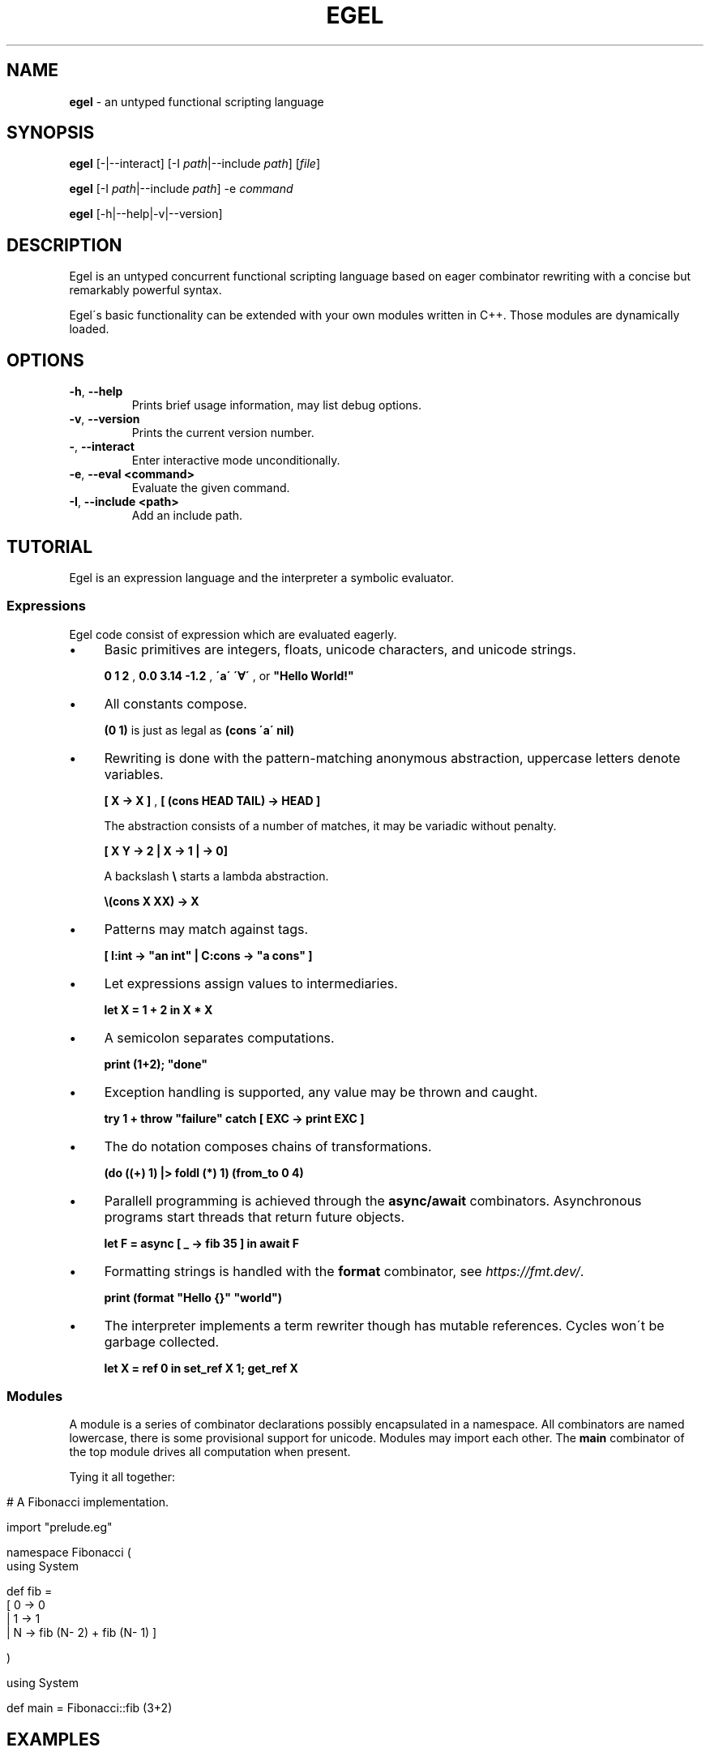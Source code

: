 .\" generated with Ronn/v0.7.3
.\" http://github.com/rtomayko/ronn/tree/0.7.3
.
.TH "EGEL" "1" "January 2024" "" ""
.
.SH "NAME"
\fBegel\fR \- an untyped functional scripting language
.
.SH "SYNOPSIS"
\fBegel\fR [\-|\-\-interact] [\-I \fIpath\fR|\-\-include \fIpath\fR] [\fIfile\fR]
.
.P
\fBegel\fR [\-I \fIpath\fR|\-\-include \fIpath\fR] \-e \fIcommand\fR
.
.P
\fBegel\fR [\-h|\-\-help|\-v|\-\-version]
.
.SH "DESCRIPTION"
Egel is an untyped concurrent functional scripting language based on eager combinator rewriting with a concise but remarkably powerful syntax\.
.
.P
Egel\'s basic functionality can be extended with your own modules written in C++\. Those modules are dynamically loaded\.
.
.SH "OPTIONS"
.
.TP
\fB\-h\fR, \fB\-\-help\fR
Prints brief usage information, may list debug options\.
.
.TP
\fB\-v\fR, \fB\-\-version\fR
Prints the current version number\.
.
.TP
\fB\-\fR, \fB\-\-interact\fR
Enter interactive mode unconditionally\.
.
.TP
\fB\-e\fR, \fB\-\-eval <command>\fR
Evaluate the given command\.
.
.TP
\fB\-I\fR, \fB\-\-include <path>\fR
Add an include path\.
.
.SH "TUTORIAL"
Egel is an expression language and the interpreter a symbolic evaluator\.
.
.SS "Expressions"
Egel code consist of expression which are evaluated eagerly\.
.
.IP "\(bu" 4
Basic primitives are integers, floats, unicode characters, and unicode strings\.
.
.IP
\fB0 1 2\fR , \fB0\.0 3\.14 \-1\.2\fR , \fB\'a\'\fR \fB\'∀\'\fR , or \fB"Hello World!"\fR
.
.IP "\(bu" 4
All constants compose\.
.
.IP
\fB(0 1)\fR is just as legal as \fB(cons \'a\' nil)\fR
.
.IP "\(bu" 4
Rewriting is done with the pattern\-matching anonymous abstraction, uppercase letters denote variables\.
.
.IP
\fB[ X \-> X ]\fR , \fB[ (cons HEAD TAIL) \-> HEAD ]\fR
.
.IP
The abstraction consists of a number of matches, it may be variadic without penalty\.
.
.IP
\fB[ X Y \-> 2 | X \-> 1 | \-> 0]\fR
.
.IP
A backslash \fB\e\fR starts a lambda abstraction\.
.
.IP
\fB\e(cons X XX) \-> X\fR
.
.IP "\(bu" 4
Patterns may match against tags\.
.
.IP
\fB[ I:int \-> "an int" | C:cons \-> "a cons" ]\fR
.
.IP "\(bu" 4
Let expressions assign values to intermediaries\.
.
.IP
\fBlet X = 1 + 2 in X * X\fR
.
.IP "\(bu" 4
A semicolon separates computations\.
.
.IP
\fBprint (1+2); "done"\fR
.
.IP "\(bu" 4
Exception handling is supported, any value may be thrown and caught\.
.
.IP
\fBtry 1 + throw "failure" catch [ EXC \-> print EXC ]\fR
.
.IP "\(bu" 4
The do notation composes chains of transformations\.
.
.IP
\fB(do ((+) 1) |> foldl (*) 1) (from_to 0 4)\fR
.
.IP "\(bu" 4
Parallell programming is achieved through the \fBasync/await\fR combinators\. Asynchronous programs start threads that return future objects\.
.
.IP
\fBlet F = async [ _ \-> fib 35 ] in await F\fR
.
.IP "\(bu" 4
Formatting strings is handled with the \fBformat\fR combinator, see \fIhttps://fmt\.dev/\fR\.
.
.IP
\fBprint (format "Hello {}" "world")\fR
.
.IP "\(bu" 4
The interpreter implements a term rewriter though has mutable references\. Cycles won\'t be garbage collected\.
.
.IP
\fBlet X = ref 0 in set_ref X 1; get_ref X\fR
.
.IP "" 0
.
.SS "Modules"
A module is a series of combinator declarations possibly encapsulated in a namespace\. All combinators are named lowercase, there is some provisional support for unicode\. Modules may import each other\. The \fBmain\fR combinator of the top module drives all computation when present\.
.
.P
Tying it all together:
.
.IP "" 4
.
.nf

# A Fibonacci implementation\.

import "prelude\.eg"

namespace Fibonacci (
  using System

  def fib =
    [ 0 \-> 0
    | 1 \-> 1
    | N \-> fib (N\- 2) + fib (N\- 1) ]

)

using System

def main = Fibonacci::fib (3+2)
.
.fi
.
.IP "" 0
.
.SH "EXAMPLES"
There are three modes in which the interpreter is used: batch, interactive, or command mode\.
.
.P
In batch mode, just supply the top module with a \fBmain\fR combinator\.
.
.IP "" 4
.
.nf

$ egel helloworld\.eg
Hello world!
.
.fi
.
.IP "" 0
.
.P
The interpreter will start in interactive mode when invoked without a module argument\.
.
.IP "" 4
.
.nf

$ egel
> using System
> 1 + 1
2
.
.fi
.
.IP "" 0
.
.P
Supply a command to use \fBegel \-e\fR as a simple calculator\. Double semicolons are separators\.
.
.IP "" 4
.
.nf

$ egel fib\.eg \-e "using Fibonacci;; fib 3"
5
.
.fi
.
.IP "" 0
.
.SH "FILES"
The following files should be in the \fBEGEL_PATH\fR directory\.
.
.TP
\fBprelude\.eg\fR \fBcalculate\.eg\fR \fBsearch\.eg\fR
The standard Egel prelude and additional theories\.
.
.TP
\fBos\.ego\fR \fBfs\.ego\fR \fBregex\.ego\fR
input/output, filesystem, regexes dynamic libraries\.
.
.SH "ENVIRONMENT"
.
.TP
\fBEGEL_PATH\fR
The path to the standard include directory\.
.
.TP
\fBEGEL_PS0\fR
The prompt given by the interpreter in interactive mode\.
.
.SH "BUGS"
See GitHub Issues: \fIhttps://github\.com/egel\-lang/egel/issues\fR
.
.SH "AUTHOR"
MIT License (c) 2017 M\.C\.A\. (Marco) Devillers \fImarco\.devillers@gmail\.com\fR
.
.SH "SEE ALSO"
\fBc++(1)\fR
